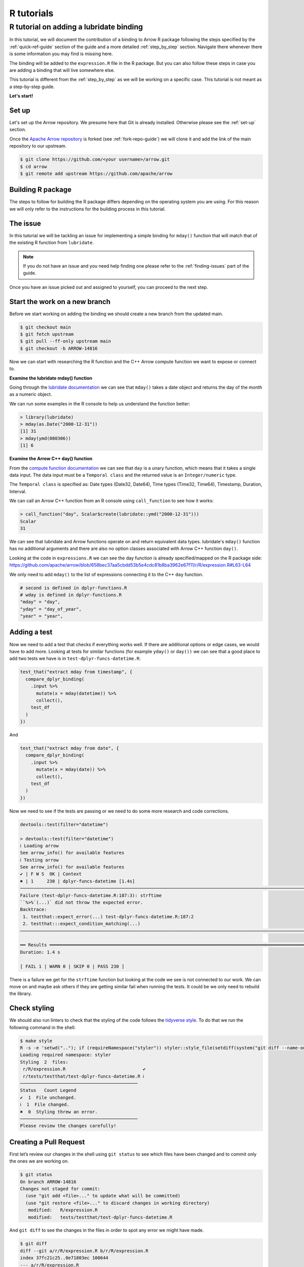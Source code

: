 .. Licensed to the Apache Software Foundation (ASF) under one
.. or more contributor license agreements.  See the NOTICE file
.. distributed with this work for additional information
.. regarding copyright ownership.  The ASF licenses this file
.. to you under the Apache License, Version 2.0 (the
.. "License"); you may not use this file except in compliance
.. with the License.  You may obtain a copy of the License at

..   http://www.apache.org/licenses/LICENSE-2.0

.. Unless required by applicable law or agreed to in writing,
.. software distributed under the License is distributed on an
.. "AS IS" BASIS, WITHOUT WARRANTIES OR CONDITIONS OF ANY
.. KIND, either express or implied.  See the License for the
.. specific language governing permissions and limitations
.. under the License.


.. SCOPE OF THIS SECTION
.. Concise tutorial on making a PR for a simple feature.


.. _r-tutorial:

***********
R tutorials
***********


R tutorial on adding a lubridate binding
========================================

In this tutorial, we will document the contribution of a binding
to Arrow R package following the steps specified by the
:ref:`quick-ref-guide` section of the guide and a more detailed
:ref:`step_by_step` section. Navigate there whenever there is
some information you may find is missing here.

The binding will be added to the ``expression.R`` file in the
R package. But you can also follow these steps in case you are
adding a binding that will live somewhere else.

This tutorial is different from the :ref:`step_by_step` as we
will be working on a specific case. This tutorial is not meant
as a step-by-step guide.

**Let's start!**

Set up
------

Let's set up the Arrow repository. We presume here that Git is
already installed. Otherwise please see the :ref:`set-up` section.

Once the `Apache Arrow repository <https://github.com/apache/arrow>`_
is forked (see :ref:`fork-repo-guide`) we will clone it and add the
link of the main repository to our upstream.

.. code:: console

   $ git clone https://github.com/<your username>/arrow.git
   $ cd arrow
   $ git remote add upstream https://github.com/apache/arrow

Building R package
------------------

The steps to follow for building the R package differs depending on the operating
system you are using. For this reason we will only refer to
the instructions for the building process in this tutorial.

.. seealso::

   For the **introduction** to the building process refer to the
   :ref:`build-arrow-guide` section.

   For the **instructions** on how to build the R package refer to the
   `R developer docs <https://arrow.apache.org/docs/r/articles/developing.html>`_.

The issue
---------

In this tutorial we will be tackling an issue for implementing
a simple binding for ``mday()`` function that will match that of the
existing R function from ``lubridate``.

.. note::

   If you do not have an issue and you need help finding one please refer
   to the :ref:`finding-issues` part of the guide.

Once you have an issue picked out and assigned to yourself, you can
proceed to the next step.

Start the work on a new branch
------------------------------

Before we start working on adding the binding we should
create a new branch from the updated main.

.. code:: console

   $ git checkout main
   $ git fetch upstream
   $ git pull --ff-only upstream main
   $ git checkout -b ARROW-14816

Now we can start with researching the R function and the C++ Arrow
compute function we want to expose or connect to.

**Examine the lubridate mday() function**

Going through the `lubridate documentation <https://lubridate.tidyverse.org/reference/day.html>`_
we can see that ``mday()`` takes a date object
and returns the day of the month as a numeric object.

We can run some examples in the R console to help us understand
the function better:

.. code-block:: R

   > library(lubridate)
   > mday(as.Date("2000-12-31"))
   [1] 31
   > mday(ymd(080306))
   [1] 6

**Examine the Arrow C++ day() function**

From the `compute function documentation <https://arrow.apache.org/docs/cpp/compute.html#containment-tests>`_
we can see that ``day`` is a unary function, which means that it takes
a single data input. The data input must be a ``Temporal class`` and
the returned value is an ``Integer/numeric`` type.

The ``Temporal class`` is specified as: Date types (Date32, Date64),
Time types (Time32, Time64), Timestamp, Duration, Interval.

We can call an Arrow C++ function from an R console using ``call_function``
to see how it works:

.. code-block:: R

   > call_function("day", Scalar$create(lubridate::ymd("2000-12-31")))
   Scalar
   31

We can see that lubridate and Arrow functions operate on and return
equivalent data types. lubridate's ``mday()`` function has no additional
arguments and there are also no option classes associated with Arrow C++
function ``day()``.

Looking at the code in ``expressions.R`` we can see the day function
is already specified/mapped on the R package side:
`<https://github.com/apache/arrow/blob/658bec37aa5cbdd53b5e4cdc81b8ba3962e67f11/r/R/expression.R#L63-L64>`_

We only need to add ``mday()`` to the list of expressions connecting
it to the C++ ``day`` function.

.. code-block:: R

   # second is defined in dplyr-functions.R
   # wday is defined in dplyr-functions.R
   "mday" = "day",
   "yday" = "day_of_year",
   "year" = "year",

Adding a test
-------------

Now we need to add a test that checks if everything works well.
If there are additional options or edge cases, we would have to
add more. Looking at tests for similar functions (for example
``yday()`` or ``day())`` we can see that a good place to add two
tests we have is in ``test-dplyr-funcs-datetime.R``:

.. code-block:: R

   test_that("extract mday from timestamp", {
     compare_dplyr_binding(
       .input %>%
         mutate(x = mday(datetime)) %>%
         collect(),
       test_df
     )
   })

And

.. code-block:: R

   test_that("extract mday from date", {
     compare_dplyr_binding(
       .input %>%
         mutate(x = mday(date)) %>%
         collect(),
       test_df
     )
   })

Now we need to see if the tests are passing or we need to do some
more research and code corrections.

.. code-block:: R

   devtools::test(filter="datetime")

   > devtools::test(filter="datetime")
   ℹ Loading arrow
   See arrow_info() for available features
   ℹ Testing arrow
   See arrow_info() for available features
   ✔ | F W S  OK | Context
   ✖ | 1     230 | dplyr-funcs-datetime [1.4s]
   ────────────────────────────────────────────────────────────────────────────────────────────────────────────────────────────────────────
   Failure (test-dplyr-funcs-datetime.R:187:3): strftime
   ``%>%`(...)` did not throw the expected error.
   Backtrace:
    1. testthat::expect_error(...) test-dplyr-funcs-datetime.R:187:2
    2. testthat:::expect_condition_matching(...)
   ────────────────────────────────────────────────────────────────────────────────────────────────────────────────────────────────────────

   ══ Results ═════════════════════════════════════════════════════════════════════════════════════════════════════════════════════════════
   Duration: 1.4 s

   [ FAIL 1 | WARN 0 | SKIP 0 | PASS 230 ]

There is a failure we get for the ``strftime`` function but looking
at the code we see is not connected to our work. We can move on and
maybe ask others if they are getting similar fail when running the tests.
It could be we only need to rebuild the library.

Check styling
-------------

We should also run linters to check that the styling of the code
follows the `tidyverse style <https://style.tidyverse.org/>`_. To
do that we run the following command in the shell:

.. code:: console

   $ make style
   R -s -e 'setwd(".."); if (requireNamespace("styler")) styler::style_file(setdiff(system("git diff --name-only | grep r/.*R$", intern = TRUE), file.path("r", source("r/.styler_excludes.R")$value)))'
   Loading required namespace: styler
   Styling  2  files:
    r/R/expression.R                             ✔
    r/tests/testthat/test-dplyr-funcs-datetime.R ℹ
   ────────────────────────────────────────────
   Status   Count Legend
   ✔  1  File unchanged.
   ℹ  1  File changed.
   ✖  0  Styling threw an error.
   ────────────────────────────────────────────
   Please review the changes carefully!


Creating a Pull Request
-----------------------

First let’s review our changes in the shell using ``git status`` to see
which files have been changed and to commit only the ones we are working on.

.. code:: console

   $ git status
   On branch ARROW-14816
   Changes not staged for commit:
     (use "git add <file>..." to update what will be committed)
     (use "git restore <file>..." to discard changes in working directory)
      modified:   R/expression.R
      modified:   tests/testthat/test-dplyr-funcs-datetime.R

And ``git diff`` to see the changes in the files in order to spot any error we might have made.

.. code:: console

   $ git diff
   diff --git a/r/R/expression.R b/r/R/expression.R
   index 37fc21c25..0e71803ec 100644
   --- a/r/R/expression.R
   +++ b/r/R/expression.R
   @@ -70,6 +70,7 @@
      "quarter" = "quarter",
      # second is defined in dplyr-functions.R
      # wday is defined in dplyr-functions.R
   +  "mday" = "day",
      "yday" = "day_of_year",
      "year" = "year",

   diff --git a/r/tests/testthat/test-dplyr-funcs-datetime.R b/r/tests/testthat/test-dplyr-funcs-datetime.R
   index 359a5403a..228eca56a 100644
   --- a/r/tests/testthat/test-dplyr-funcs-datetime.R
   +++ b/r/tests/testthat/test-dplyr-funcs-datetime.R
   @@ -444,6 +444,15 @@ test_that("extract wday from timestamp", {
      )
    })

   +test_that("extract mday from timestamp", {
   +  compare_dplyr_binding(
   +    .input %>%
   +      mutate(x = mday(datetime)) %>%
   +      collect(),
   +    test_df
   +  )
   +})
   +
    test_that("extract yday from timestamp", {
      compare_dplyr_binding(
        .input %>%
   @@ -626,6 +635,15 @@ test_that("extract wday from date", {
      )
    })

   +test_that("extract mday from date", {
   +  compare_dplyr_binding(
   +    .input %>%
   +      mutate(x = mday(date)) %>%
   +      collect(),
   +    test_df
   +  )
   +})
   +
    test_that("extract yday from date", {
      compare_dplyr_binding(
        .input %>%

Everything looks OK. Now we can make the commit
(save our changes to the branch history):

.. code:: console

   $ git commit -am "Adding a binding and a test for mday() lubridate"
   [ARROW-14816 ed37d3a3b] Adding a binding and a test for mday() lubridate
    2 files changed, 19 insertions(+)

We can use ``git log`` to check the history of commits:

.. code:: console

   $ git log
   commit ed37d3a3b3eef76b696532f10562fea85f809fab (HEAD -> ARROW-14816)
   Author: Alenka Frim <frim.alenka@gmail.com>
   Date:   Fri Jan 21 09:15:31 2022 +0100

       Adding a binding and a test for mday() lubridate

   commit c5358787ee8f7b80f067292f49e5f032854041b9 (upstream/main, upstream/HEAD, main, ARROW-15346, ARROW-10643)
   Author: Krisztián Szűcs <szucs.krisztian@gmail.com>
   Date:   Thu Jan 20 09:45:59 2022 +0900

       ARROW-15372: [C++][Gandiva] Gandiva now depends on boost/crc.hpp which is missing from the trimmed boost archive

       See build error https://github.com/ursacomputing/crossbow/runs/4871392838?check_suite_focus=true#step:5:11762

       Closes #12190 from kszucs/ARROW-15372

       Authored-by: Krisztián Szűcs <szucs.krisztian@gmail.com>
       Signed-off-by: Sutou Kouhei <kou@clear-code.com>

If we started the branch some time ago, we may need to rebase
to upstream main to make sure there are no merge conflicts:

.. code:: console

   $ git pull upstream main --rebase

And now we can push our work to the forked Arrow repository
on GitHub called origin.

.. code:: console

   $ git push origin ARROW-14816
   Enumerating objects: 233, done.
   Counting objects: 100% (233/233), done.
   Delta compression using up to 8 threads
   Compressing objects: 100% (130/130), done.
   Writing objects: 100% (151/151), 35.78 KiB | 8.95 MiB/s, done.
   Total 151 (delta 129), reused 33 (delta 20), pack-reused 0
   remote: Resolving deltas: 100% (129/129), completed with 80 local objects.
   remote:
   remote: Create a pull request for 'ARROW-14816' on GitHub by visiting:
   remote:      https://github.com/AlenkaF/arrow/pull/new/ARROW-14816
   remote:
   To https://github.com/AlenkaF/arrow.git
    * [new branch]          ARROW-14816 -> ARROW-14816

Now we have to go to the `Arrow repository on GitHub <https://github.com/apache/arrow>`_
to create a Pull Request. On the GitHub Arrow
page (main or forked) we will see a yellow notice
bar with a note that we made recent pushes to the branch
ARROW-14816. That’s great, now we can make the Pull Request
by clicking on **Compare & pull request**.

.. figure:: ../../images/R_tutorial_create_pr_notice.jpeg
   :scale: 60 %
   :alt: GitHub page of the Apache Arrow repository showing a notice bar
         indicating change has been made in our branch and a Pull Request
         can be created.

   Notice bar on the Apache Arrow repository.

First we need to change the Title to **ARROW-14816: [R] Implement
bindings for lubridate::mday()** in order to match it with the
issue. Note a punctuation mark was added!

*Extra note: when this tutorial was created, we had been using the Jira issue
tracker. As we are currently using GitHub issues, the title would be prefixed
with GH-14816: [R] Implement bindings for lubridate::mday()*.

We will also add a description to make it clear to others what we are trying to do.

.. figure:: ../../images/R_tutorial_pr_descr.jpeg
   :scale: 50 %
   :alt: GitHub page of the Pull Request showing the editor for the
         title and a description.

   Editing the title and the description of our Pull Request.

Once we click **Create pull request** our code can be reviewed as
a Pull Request in the Apache Arrow repository.

.. figure:: ../../images/R_tutorial_pr.jpeg
   :scale: 50 %
   :alt: GitHub page of the Pull Request showing the title and a
         description.

   Here it is, our Pull Request!

The pull request gets connected to the issue and the CI is running.
After some time passes and we get a review we can correct the code,
comment, resolve conversations and so on.

.. seealso::

   For more information about Pull Request workflow see :ref:`pr_lifecycle`.

The Pull Request we made can be viewed `here <https://github.com/apache/arrow/pull/12218>`_.
